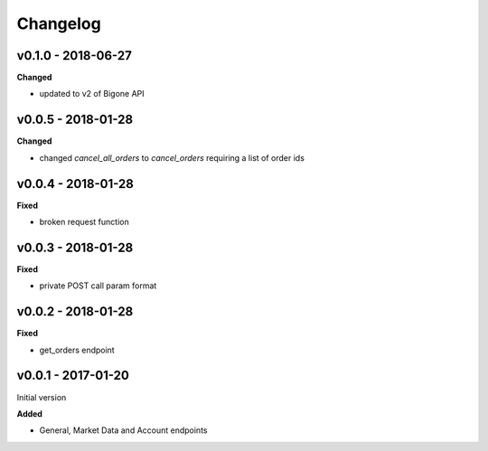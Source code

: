 Changelog
=========

v0.1.0 - 2018-06-27
^^^^^^^^^^^^^^^^^^^

**Changed**

- updated to v2 of Bigone API

v0.0.5 - 2018-01-28
^^^^^^^^^^^^^^^^^^^

**Changed**

- changed `cancel_all_orders` to `cancel_orders` requiring a list of order ids

v0.0.4 - 2018-01-28
^^^^^^^^^^^^^^^^^^^

**Fixed**

- broken request function

v0.0.3 - 2018-01-28
^^^^^^^^^^^^^^^^^^^

**Fixed**

- private POST call param format

v0.0.2 - 2018-01-28
^^^^^^^^^^^^^^^^^^^

**Fixed**

- get_orders endpoint

v0.0.1 - 2017-01-20
^^^^^^^^^^^^^^^^^^^

Initial version

**Added**

- General, Market Data and Account endpoints
